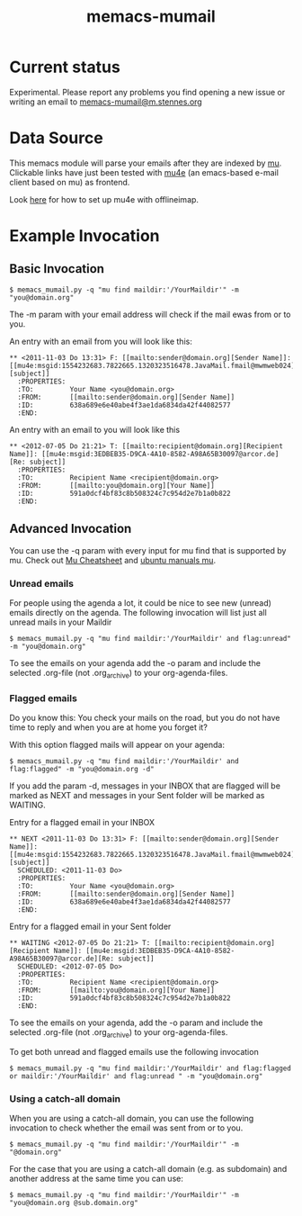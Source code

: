 #  -*- mode: org -*-
# This file is best viewed with GNU Emacs Org-mode: http://orgmode.org/
#+TITLE: memacs-mumail

* Current status

Experimental. Please report any problems you find opening a new issue
or writing an email to [[mailto:memacs-mumail@m.stennes.org][memacs-mumail@m.stennes.org]]

* Data Source

This memacs module will parse your emails after they are indexed by
[[http://www.djcbsoftware.nl/code/mu/][mu]].  Clickable links have just been tested with [[http://www.djcbsoftware.nl/code/mu/mu4e.html][mu4e]] (an emacs-based
e-mail client based on mu) as frontend.

Look [[https://gist.github.com/areina/3879626][here]] for how to set up mu4e with offlineimap.

* Example Invocation
** Basic Invocation

: $ memacs_mumail.py -q "mu find maildir:'/YourMaildir'" -m "you@domain.org"

The -m param with your email address will check if the mail ewas from
or to you.

An entry with an email from you will look like this:

: ** <2011-11-03 Do 13:31> F: [[mailto:sender@domain.org][Sender Name]]: [[mu4e:msgid:1554232683.7822665.1320323516478.JavaMail.fmail@mwmweb024][subject]]
:   :PROPERTIES:
:   :TO:         Your Name <you@domain.org>
:   :FROM:       [[mailto:sender@domain.org][Sender Name]]
:   :ID:         638a689e6e40abe4f3ae1da6834da42f44082577
:   :END:

An entry with an email to you will look like this

: ** <2012-07-05 Do 21:21> T: [[mailto:recipient@domain.org][Recipient Name]]: [[mu4e:msgid:3EDBEB35-D9CA-4A10-8582-A98A65B30097@arcor.de][Re: subject]]
:   :PROPERTIES:
:   :TO:         Recipient Name <recipient@domain.org>
:   :FROM:       [[mailto:you@domain.org][Your Name]]
:   :ID:         591a0dcf4bf83c8b508324c7c954d2e7b1a0b822
:   :END:

** Advanced Invocation

You can use the -q param with every input for mu find that is
supported by mu. Check out [[http://www.djcbsoftware.nl/code/mu/cheatsheet.html][Mu Cheatsheet]] and [[http://manpages.ubuntu.com/manpages/lucid/man1/mu-find.1.html][ubuntu manuals mu]].

*** Unread emails

For people using the agenda a lot, it could be nice to see new
(unread) emails directly on the agenda. The following invocation will
list just all unread mails in your Maildir

: $ memacs_mumail.py -q "mu find maildir:'/YourMaildir' and flag:unread" -m "you@domain.org" 

To see the emails on your agenda add the -o param and include the
selected .org-file (not .org_archive) to your org-agenda-files.

*** Flagged emails

Do you know this: You check your mails on the road, but you do not
have time to reply and when you are at home you forget it?

With this option flagged mails will appear on your agenda:

: $ memacs_mumail.py -q "mu find maildir:'/YourMaildir' and flag:flagged" -m "you@domain.org -d"

If you add the param -d, messages in your INBOX that are flagged will
be marked as NEXT and messages in your Sent folder will be marked as
WAITING.

Entry for a flagged email in your INBOX

: ** NEXT <2011-11-03 Do 13:31> F: [[mailto:sender@domain.org][Sender Name]]: [[mu4e:msgid:1554232683.7822665.1320323516478.JavaMail.fmail@mwmweb024][subject]]
:   SCHEDULED: <2011-11-03 Do>
:   :PROPERTIES:
:   :TO:         Your Name <you@domain.org>
:   :FROM:       [[mailto:sender@domain.org][Sender Name]]
:   :ID:         638a689e6e40abe4f3ae1da6834da42f44082577
:   :END:

Entry for a flagged email in your Sent folder

: ** WAITING <2012-07-05 Do 21:21> T: [[mailto:recipient@domain.org][Recipient Name]]: [[mu4e:msgid:3EDBEB35-D9CA-4A10-8582-A98A65B30097@arcor.de][Re: subject]]
:   SCHEDULED: <2012-07-05 Do>
:   :PROPERTIES:
:   :TO:         Recipient Name <recipient@domain.org>
:   :FROM:       [[mailto:you@domain.org][Your Name]]
:   :ID:         591a0dcf4bf83c8b508324c7c954d2e7b1a0b822
:   :END:

To see the emails on your agenda, add the -o param and include the
selected .org-file (not .org_archive) to your org-agenda-files.

To get both unread and flagged emails use the following invocation

: $ memacs_mumail.py -q "mu find maildir:'/YourMaildir' and flag:flagged or maildir:'/YourMaildir' and flag:unread " -m "you@domain.org"

*** Using a catch-all domain

When you are using a catch-all domain, you can use the following
invocation to check whether the email was sent from or to you.

: $ memacs_mumail.py -q "mu find maildir:'/YourMaildir'" -m "@domain.org" 

For the case that you are using a catch-all domain (e.g. as subdomain)
and another address at the same time you can use:

: $ memacs_mumail.py -q "mu find maildir:'/YourMaildir'" -m "you@domain.org @sub.domain.org" 



